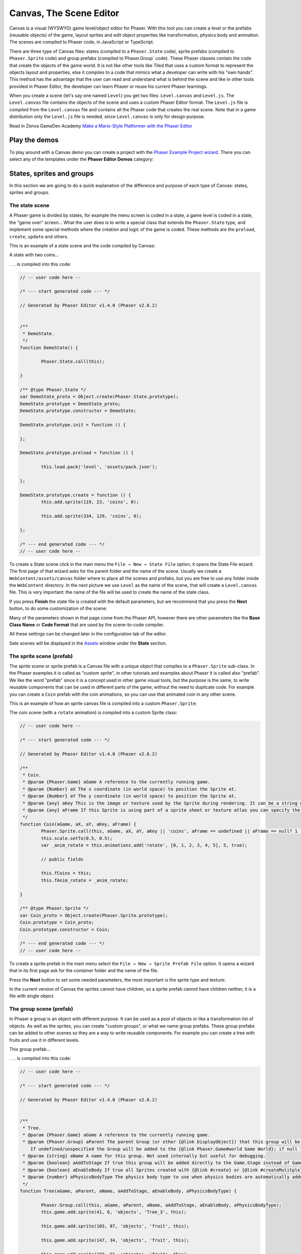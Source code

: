 Canvas, The Scene Editor
========================

Canvas is a visual (WYSWYG) game level/object editor for Phaser. With this tool you can create a level or the prefabs (reusable objects) of the game, layout sprites and edit object properties like transformation, physics body and animation. The scenes are compiled to Phaser code, in JavaScript or TypeScript.

There are three type of Canvas files: states (compiled to a ``Phaser.State`` code), sprite prefabs (compiled to ``Phaser.Sprite`` code) and group prefabs (compiled to`Phaser.Group` code). These Phaser classes contain the code that create the objects of the game world. It is not like other tools like Tiled that uses a custom format to represent the objects layout and properties, else it compiles to a code that mimics what a developer can write with his "own hands". This method has the advantage that the user can read and understand what is behind the scene and like in other tools provided in Phaser Editor, the developer can learn Phaser or reuse his current Phaser learnings.

When you create a scene (let's say one named ``Level``) you get two files: ``Level.canvas`` and ``Level.js``. The ``Level.canvas`` file contains the objects of the scene and uses a custom Phaser Editor format. The ``Level.js`` file is compiled from the ``Level.canvas`` file and contains all the Phaser code that creates the real scene. Note that in a game distribution only the ``Level.js`` file is needed, since ``Level.canvas`` is only for design purpose.

Read in Zenva GameDev Academy `Make a Mario-Style Platformer with the Phaser Editor <https://gamedevacademy.org/make-a-mario-style-platformer-with-the-phaser-editor/>`_

.. image:: images/Canvas.png
	:alt: Canvas.


Play the demos
--------------

To play around with a Canvas demo you can create a project with the `Phaser Example Project wizard <first-steps.html#phaser-example-project-wizard>`_. There you can select any of the templates under the **Phaser Editor Demos** category:

.. image:: images/PhaserProject_Templates.png
	:alt: Project with a Canvas demo.

States, sprites and groups
-------------------------- 

In this section we are going to do a quick explanation of the difference and purpose of each type of Canvas: states, sprites and groups.

The state scene
~~~~~~~~~~~~~~~

A Phaser game is divided by states, for example the menu screen is coded in a state, a game level is coded in a state, the "game over" screen... What the user does is to write a special class that extends the ``Phaser.State`` type, and implement some special methods where the creation and logic of the game is coded. These methods are the ``preload``, ``create``, ``update`` and others.

This is an example of a state scene and the code compiled by Canvas:

A state with two coins...

.. image:: images/CanvasStateDemo.png
	:alt: State demo with two coins.

. . . is compiled into this code:

.. highlight:: javascript


.. code::

	// -- user code here --

	/* --- start generated code --- */

	// Generated by Phaser Editor v1.4.0 (Phaser v2.6.2)


	/**
	 * DemoState.
	 */
	function DemoState() {
		
		Phaser.State.call(this);
		
	}

	/** @type Phaser.State */
	var DemoState_proto = Object.create(Phaser.State.prototype);
	DemoState.prototype = DemoState_proto;
	DemoState.prototype.constructor = DemoState;

	DemoState.prototype.init = function () {
		
	};

	DemoState.prototype.preload = function () {
		
		this.load.pack('level', 'assets/pack.json');
		
	};

	DemoState.prototype.create = function () {
		this.add.sprite(119, 23, 'coins', 0);
		
		this.add.sprite(334, 129, 'coins', 0);
		
	};

	/* --- end generated code --- */
	// -- user code here --

To create a State scene click in the main menu the ``File → New → State File`` option, it opens the State File wizard. The first page of that wizard asks for the parent folder and the name of the scene. Usually we create a ``WebContent/assets/canvas`` folder where to place all the scenes and prefabs, but you are free to use any folder inside the ``WebContent`` directory. In the next picture we use ``Level`` as the name of the scene, that will create a ``Level.canvas`` file. This is very important: the name of the file will be used to create the name of the state class.

.. image:: images/NewStateWizard_FilePage.png
	:alt: State wizard (file page)

If you press **Finish** the state file is created with the default parameters, but we recommend that you press the **Next** button, to do some customization of the scene:

.. image:: images/SceneWizard_Settings.png
	:alt: State wizard settings page.

Many of the parameters shown in that page come from the Phaser API, however there are other parameters like the **Base Class Name** or **Code Format** that are used by the scene-to-code compiler.

All these settings can be changed later in the configuration tab of the editor.

Sate scenes will be displayed in the `Assets <assets-manager.html#assets-explorer>`_ window under the **State** section.


The sprite scene (prefab)
~~~~~~~~~~~~~~~~~~~~~~~~~

The sprite scene or sprite prefab is a Canvas file with a unique object that compiles to a ``Phaser.Sprite`` sub-class. In the Phaser examples it is called as "custom sprite", in other tutorials and examples about Phaser it is called also "prefab". We like the word "prefab" since it is a concept used in other game visual tools, but the purpose is the same, to write reusable components that can be used in different parts of the game, without the need to duplicate code. For example you can create a ``Coin`` prefab with the coin animations, so you can use that animated coin in any other scene. 

This is an example of how an sprite canvas file is compiled into a custom ``Phaser.Sprite``:

The coin scene (with a ``rotate`` animation) is compiled into a custom Sprite class:

.. image:: images/CoinPrefab.png
	:alt: Coin prefab.

.. code::

	// -- user code here --

	/* --- start generated code --- */
	
	// Generated by Phaser Editor v1.4.0 (Phaser v2.6.2)

	/**
	 * Coin.
	 * @param {Phaser.Game} aGame A reference to the currently running game.
	 * @param {Number} aX The x coordinate (in world space) to position the Sprite at.
	 * @param {Number} aY The y coordinate (in world space) to position the Sprite at.
	 * @param {any} aKey This is the image or texture used by the Sprite during rendering. It can be a string which is a reference to the Cache entry, or an instance of a RenderTexture or PIXI.Texture.
	 * @param {any} aFrame If this Sprite is using part of a sprite sheet or texture atlas you can specify the exact frame to use by giving a string or numeric index.
	 */
	function Coin(aGame, aX, aY, aKey, aFrame) {
		Phaser.Sprite.call(this, aGame, aX, aY, aKey || 'coins', aFrame == undefined || aFrame == null? 1 : aFrame);
		this.scale.setTo(0.5, 0.5);
		var _anim_rotate = this.animations.add('rotate', [0, 1, 2, 3, 4, 5], 5, true);
		
		// public fields
		
		this.fCoins = this;
		this.fAnim_rotate = _anim_rotate;
		
	}

	/** @type Phaser.Sprite */
	var Coin_proto = Object.create(Phaser.Sprite.prototype);
	Coin.prototype = Coin_proto;
	Coin.prototype.constructor = Coin;

	/* --- end generated code --- */
	// -- user code here --

To create a sprite prefab in the main menu select the ``File → New → Sprite Prefab File`` option. It opens a wizard that in its first page ask for the container folder and the name of the file.

Press the **Next** button to set some needed parameters, the most important is the sprite type and texture:

.. image:: images/CreateSpritePrefab.png
	:alt: Sprite prefab wizard

In the current version of Canvas the sprites cannot have children, so a sprite prefab cannot have children neither, it is a file with single object.


The group scene (prefab)
~~~~~~~~~~~~~~~~~~~~~~~~

In Phaser a group is an object with different purpose. It can be used as a pool of objects or like a transformation list of objects. As well as the sprites, you can create "custom groups", or what we name group prefabs. These group prefabs can be added to other scenes so they are a way to write reusable components. For example you can create a tree with fruits and use it in different levels.

This group prefab...

.. image:: images/GroupPrefab.png
	:alt: Group prefab.

. . . is compiled into this code:

.. code::

	// -- user code here --

	/* --- start generated code --- */
	
	// Generated by Phaser Editor v1.4.0 (Phaser v2.6.2)


	/**
	 * Tree.
	 * @param {Phaser.Game} aGame A reference to the currently running game.
	 * @param {Phaser.Group} aParent The parent Group (or other {@link DisplayObject}) that this group will be added to.
	    If undefined/unspecified the Group will be added to the {@link Phaser.Game#world Game World}; if null the Group will not be added to any parent.
	 * @param {string} aName A name for this group. Not used internally but useful for debugging.
	 * @param {boolean} aAddToStage If true this group will be added directly to the Game.Stage instead of Game.World.
	 * @param {boolean} aEnableBody If true all Sprites created with {@link #create} or {@link #createMulitple} will have a physics body created on them. Change the body type with {@link #physicsBodyType}.
	 * @param {number} aPhysicsBodyType The physics body type to use when physics bodies are automatically added. See {@link #physicsBodyType} for values.
	 */
	function Tree(aGame, aParent, aName, aAddToStage, aEnableBody, aPhysicsBodyType) {
		
		Phaser.Group.call(this, aGame, aParent, aName, aAddToStage, aEnableBody, aPhysicsBodyType);
		this.game.add.sprite(41, 6, 'objects', 'Tree_3', this);
		
		this.game.add.sprite(103, 87, 'objects', 'fruit', this);
		
		this.game.add.sprite(147, 34, 'objects', 'fruit', this);
		
		this.game.add.sprite(190, 91, 'objects', 'fruit', this);
		
		this.game.add.sprite(243, 47, 'objects', 'fruit', this);
		
		this.game.add.sprite(95, 221, 'objects', 'Bush (1)', this);
		
	}

	/** @type Phaser.Group */
	var Tree_proto = Object.create(Phaser.Group.prototype);
	Tree.prototype = Tree_proto;
	Tree.prototype.constructor = Tree;

	/* --- end generated code --- */
	// -- user code here --


To create a group prefab select in the main menu the ``File → New → Group Prefab File`` option. It opens a wizard that ask in the first page for the name of the file. You can press the **Finish** button to create the file or press **Next** to customize some options, like the base class name (other than ``Phaser.Group``) or the code format (JavaScript 5, JavaScript 6 or TypeScript).




Objects creation
----------------

In general, a Canvas scene is formed by a tree of objects (sprites) and a couple of configuration parameters. In this section we are going to explain how to add the objects.

Related Phaser concepts
~~~~~~~~~~~~~~~~~~~~~~~

In Phaser the common syntax to create the sprites is like this:

.. code::
	
	game.add.sprite(10, 10, "enemy");

The ``game`` var is a reference to the global game instance, the first two arguments are the position of the sprite (``10, 10``) and the last argument is the asset key of a texture. The assets of the game are stored in a cache and identified by a key that is declared in the ``preload`` method, for example:

.. code::
	
	function preload() {
		game.load.image("enemy", "assets/monster.png");
	} 

For the scenes Phaser Editor uses an `Asset manifest file (pack) <assets-manager.html>`_ that contains the declaretion of the assets and the keys. Instead of write the code to load each asset, you only need to load the asset pack file:

.. code::
	
		game.load.pack("level", "assets/pack.json");

That loading code is written in the ``preload`` method of the states, so if the state was compiled from a Canvas file then it is generated automatically.


By dropping a texture asset
~~~~~~~~~~~~~~~~~~~~~~~~~~~

The common way to create an object is by getting a texture from somewhere and dropping it into the scene. In the next sections we explain the different sources of the textures.


From the Assets window
^^^^^^^^^^^^^^^^^^^^^^

In the `Assets <assets-manager.html#assets-explorer>`_ explorer you will find all the assets declared in the pack files. To create a common sprite you can drag a texture from that window and drop it into the scene:

.. image:: images/AddObjectFromAssets.png
	:alt: Add objects from the Assets window.

Note a texture could be represented by an image key, a sprite-sheet frame key or a texture atlas frame key.

The objects created by dropping an asset in the scene are simple sprites, direct instances of ``Phaser.Sprite``. In the next sections we explain how to create specialized sprites like buttons and tiles.

From the Assets view you can add prefabs too. Look for the **Sprites** and **Group** sections of that window. When the prefab is dropped into the scene then a prefab instance is created. This is how looks a code compiled from a Sate scene that contains prefab instances. Note the difference between to add a sprite from a texture (``bg``) and a sprite from a prefab (``Tree``):

.. code::

	Level.prototype.create = function () {
		this.add.sprite(0, 0, 'bg');
		
		var _tree = new Tree(this.game);
		_tree.position.setTo(39, 130);
	};

From the Preview window
^^^^^^^^^^^^^^^^^^^^^^^

The `Preview window <preview-window.html>`_ allow you you to get a closer look to the assets. Like in the Assets window, you can drag an asset key from the Preview and drop it to the scene. For example, you can drop "cells" from a sprite-sheet of a retro game into the scene. This method could be easier than getting it from the Assets tree:

.. image:: images/AddObjectFromPreview.png
	:alt: Add object from the Preview window.


You can drag the objects from an image, a texture atlas or a sprite-sheet. In case of sprite-sheets, you can select many frames (hold the `Shift` key and move the mouse) and drop them into the scene: new objects will be created but keeping the original positions. This is useful to create tile-based scenes.

.. image:: images/DropSpritesheetFrames.gif
	:alt: Drop sprite-sheet frames

From the Palette
^^^^^^^^^^^^^^^^

The Palette is a docked window at the right of the scene and is used to keep at hand a selection of assets that you use often. You can add assets to the palette in the same way you add them to the scene. One time the assets are in the palette you can drag them from there and drop them into the scene. To show the palette you can click on the palette icon.

.. image:: images/AddAssetFromPalette.png
	:alt: Add the assets from the palette.

From the context menu
^^^^^^^^^^^^^^^^^^^^^

If you like to work without distracting windows around you can maximize the scene editor (``Ctrl+M``) so it gets all the application space. In this mode you have the option to add the objects by using the Add Sprite dialog, just right-click on the scene and select ``Sprite → Add... → Sprite``:

.. image:: images/AddSpriteMenu.png
	:alt: Context menu to open the Add Sprite dialog.

It shows a dialog with all the assets that can be used to create the sprite:

.. image:: images/AddSpriteDialog.png
	:alt: Add Sprite dialog.

As you can see in the previous menu, you can add other type of objects like buttons (``Phaser.Button``), tiles (``Phaser.TileSprite``) and prefabs. It does the same, to open a dialog with the assets or prefabs to be added but it creates an object of different type.


Selecting the container
^^^^^^^^^^^^^^^^^^^^^^^

It is a very common case when you want to add the new object to a specific group. To do this just select the group and then add the object to the scene. For example if you want to add more blocks to the ``ground`` group, then select ``ground`` and then add the objects to the scene. If instead of a group you select a sprite and add a new object, this object will be added to the parent of the selected sprite. For example, if you select a ``block`` sprite and add a new object then it will be inserted into the block's parent group, in this case the ``ground`` group.


Group creation
~~~~~~~~~~~~~~

You can create an empty group or a group with the selected objects as children:

.. image:: images/AddGroupMenu.png
	:alt: Add group menu.

Note to create a group with the selection objects you can press the ``G`` key.

Other group operations are:

- Break group (``Shift+G``): it re-parents the children and destroy the group.
- Trim group (``T``): it remove the blank spaces around the children.


Object morphing
~~~~~~~~~~~~~~~

The common way to create an object is by adding an asset into the scene and it create a regular sprite (``Phaser.Sprite``). If you want to create a different type of object (like a button or a tile) you have two options: the `From the context menu` option or the morphing option.

To morphing an object mean to convert an object from one type to other type, for example, to morph a sprite into a button or into a tile sprite. When you morph an object into other type it keeps the same properties, like transformation, texture, body.

To morph an object right click on it and select one of the options displayed in the ``Sprite → Morph To...`` menu:

.. image:: images/MorphObjectTo.png
	:alt: Morph object to other type.

In addition you can press the ``L`` key to morph the selected sprite to a tile sprite, and resize it. It is a handy shortcut for games based on fixed-size art. If the sprite is already a tile sprite it just show the handlers to resize it.


Dynamic object creation
~~~~~~~~~~~~~~~~~~~~~~~

Many genres of games create the levels dynamically, or part of the levels. With Canvas you can design the sprite and group prefabs and then create instances of them dynamically.

Dynamic creation of sprite prefab objects
^^^^^^^^^^^^^^^^^^^^^^^^^^^^^^^^^^^^^^^^^

To create a sprite prefab dynamically follow this syntax:

.. code::

	var coin = new Coin(game, 10, 10);
	game.add.existing(coin);

Where ``game`` is a reference to the ``Phaser.Game`` instance and ``10, 10`` is the location of the object, and ``Coin`` is the name of a sprite prefab.

If you want to add the sprite to a group, then the syntax is:

.. code::

	var coin = new Coin(game, 10, 10);
	parentGroup.add(coin);

You can also create the sprite with a different texture:

.. code::
	
	var coin = new Coin(game, 10, 10, 'atlas', 'blue-coin');

Where ``'atlas'`` is the name of a texture loaded with the ``atlas`` key, and ``'blue-coin'`` is the name of a frame of the texture.

Dynamic creation of group prefab objects
^^^^^^^^^^^^^^^^^^^^^^^^^^^^^^^^^^^^^^^^^

Just like sprite prefabs you can create group prefabs like this:

.. code::
	
	var group = new SkyBackground(game);

Where ``game`` is an instance of the Phaser game and ``SkyBackground`` is a group prefab.

If you want to add the new group to a parent group then this is the syntax:

.. code::
	
	var group = new SkyBackground(game, parentGroup);



Scene navigation
----------------

For large scenes it is very important to navigate the tree of objects and quickly find specific objects. In the next section we show the tools provided by Phaser Editor for this purpose.


The Outline window
~~~~~~~~~~~~~~~~~~

In the top/left corner of the editor there is the Outline window. It shows the hierarchy of the scene objects. There you can filter, select, delete, group and move the objects of the scene:

.. image:: images/CanvasOutline.png
	:alt: Outline window.


The Quick Outline window
~~~~~~~~~~~~~~~~~~~~~~~~

In addition there is the Quick Outline window. It is opened by the user with the key sequence ``Ctrl+O``. The object selected by the user is focused in the scene, so it can be used as a search tool too.

This quick window is very useful when the scene left panel is hidden to gain on space.

.. image:: images/CanvasQuickOutline.png
	:alt: Quick outline window.



Object properties
-----------------

To edit the scene object properties there is the Properties Grid window. The Phaser objects contain a lot of properties, but in Canvas we just support a subset of them, specially those that have an impact on the visual aspects of the objects.

To edit the properties of an object follow these steps:

- Select the object -you cannot edit many objects at the same time- in the scene or in the Outline window.
- The object's properties are shown in the Property Grid.
- Click on the value of a property and change it. Then press ENTER to apply that change. In case of numeric properties, you can write a math expression like ``15*30``, then it is evaluated and the result is set as value.
- Some properties have special editors that open in a separated window.
- You always can undo the change by pressing ``Ctrl+Z``.

.. image:: images/PropertyGrid.png
	:alt: Edit the sprite properties.

As you can note, in the top of the grid there is a text field with a "type filter text" message, it helps to filter the list of properties and find the one of your interest.

As alternative to the Property Grid, you can open the Quick Edit dialog (by pressing `Q` or clicking in the button of the toolbar). It is actually the same thing of the Property Grid but it is shown in a popup dialog.

A nice feature is that you can hover the mouse over a property and it displays the help of it. This help is the same of the Phaser API, actually, that help is taken from the Phaser metadata generated by Phaser Editor, by parsing the Phaser sources.

.. image:: images/PropertyGridHelp.png
	:alt: The help of a property in the grid.

When you change a property it is highlighted with a bold font, and generated in the code in this way:

.. code::

	var sprite = this.add.sprite(10, 20, "wall");
	sprite.tint = 0xfcfcfc; // modified property


Common object properties
~~~~~~~~~~~~~~~~~~~~~~~~

All the objects in the scene share a common set of properties:

================================= =======================================
Property                          Documentation
================================= =======================================
``name``                          A user defined name. This value isn't ever used internally by Phaser or Phaser Editor.
``x/y``                           The position of the Game Object on the x axis relative to the local coordinates of the parent.
``angle``                         The angle property is the rotation of the object in *degrees*.
``scale.x/y``                     The scale of the object. 
``pivot.x/y``                     The pivot point of this object that it rotates around.
``alpha``                         The alpha value of the object. 0 is transparent, 1 is fully opaque.
``fixedToCamera``                 If true the Game Object will appear to be 'fixed' to the camera, regardless of where in the game world the camera is viewing. Useful for backgrounds or UI elements in scrolling games.
``renderable``                    Whether this object is renderable or not. Often used in Phaser Editor to create hidden layers with physics bodies.
================================= =======================================

Transformation tools
^^^^^^^^^^^^^^^^^^^^

In addition to set the values directly in the property grid you can change the transformation of an object by selecting it and executing one of the transformation commands. It shows little handlers that you can drag to transform the object. The commands can be executed from the context menu under the ``Transform`` menu, the scene toolbar or by pressing the key shortcuts: Scale (``S``), Angle (``N``), Anchor (``H``) and Pivot (``V``). 

.. image:: images/TransformObject.png
	:alt: Object transformations.

.. image:: images/TransformObjectTool.png
	:alt: Transformation handlers.


Prefab instance properties
~~~~~~~~~~~~~~~~~~~~~~~~~~~

By default the properties of a prefab instance cannot be changed, the ``position`` and ``override`` properties are the exception. The ``override`` property contains the list of properties that can be changed in that prefab instance. It means, that if you want to change the scale of a prefab instance then first step is to "open" or "unlock" the scale property by checking it on the ``override`` list. Note that when a property is not checked in the ``override`` list it is shown as disabled in the Property Grid and cannot be edited.

To reset the value of a property to the prefab's original value, just uncheck the property in the ``override`` list.

.. image:: images/OverridePrefabProperty.png
	:alt: Override a prefab instance property.

You can open this dialog by selecting the prefab instance and pressing the ``R`` key.


Sprite properties
~~~~~~~~~~~~~~~~~

The ``Phaser.Sprite`` is the common class for all the game objects based on textures. In this section we show the properties supported by Phaser Editor and the some dedicated property editors.

================================= =======================================
Property                          Documentation
================================= =======================================
``anchor.x/y``                    The anchor sets the origin point of the texture. The default is 0,0 this means the texture's origin is the top left Setting than anchor to 0.5,0.5 means the textures origin is centered Setting the anchor to 1,1 would mean the textures origin points will be the bottom right corner.
``tint``                          The tint applied to the sprite. This is a hex value. A value of 0xFFFFFF (white) will remove any tint effect. To edit this value the editor shows the native color dialog. You can press ``DEL`` to reset the value.
``animations``                    A list of animations. This property is explained in the `Animations`_ section.
``data``                          An empty object where the user can add custom properties. See the `User data`_ section.
``frameName``                     This property is shown only for sprites with a texture based on a texture atlas frame. When the user edits this property it shows a dialog with all the frames of the atlas. Read more in the `Texture`_ section.
``frame``                         This property is shown only for sprites with a texture based on a sprite-sheet frame index. When the user edits this property it shows a dialog with all the frames of the sprite-sheet. Read more in the `Texture`_ section.
================================= =======================================


Arcade Physics
^^^^^^^^^^^^^^

For now the scene editor only supports Arcade physics. It does not mean that you cannot add other type of physics to your game, else that you should setup the other physics bodies by hand, without any special tool.

To enable Arcade physics on a sprite you have two options:

- Set ``true`` the ``physicsGroup`` property of the parent group of the sprite. Physics bodies are automatically enabled in objects added to a physics group.
- Select the object and open the context menu, in the ``Sprite → Arcade`` menu there are two commands: ``Set Arcade Body - Rectangular`` and ``Set Arcade Body - Circular``, both commands enable a physics body (rectangular or circular) in the selected object. 


.. image:: images/SpriteArcadeMenu.png
	:alt: Set Arcade physics body to sprite.

When you add a body to a sprite, a new section ``Arcade`` is added to the Property Grid. This section contains many properties related to the Arcade physics body of the sprite and can be edited. In addition you can visually edit the size and offset of the body, just right click on the sprite and select ``Sprite → Arcade → Edit Body`` or press the ``B`` key.

.. image:: images/EditArcadeBody.png
	:alt: Edit Arcade body size and offset.


Animations
^^^^^^^^^^

The ``animations`` property is reference to the ``Phaser.AnimationManager`` of the sprite. This manager contains a list of sprite animations and provide methods to manipulate the animations like ``add``, ``play``, ``stop`` and others.

To add animations to a sprite select it and press the ``A`` key, or go to the `animations` property in the properties grid and click on the dialog button.

.. image:: images/AnimationsDialog.png
	:alt: The animations dialog.

As you can see in the dialog you can add/remove animation, add/remove frames to an animation sequence, edit each animation properties and play an animation. The animations properties you can edit are:

================================= =======================================
Property                          Documentation
================================= =======================================
``Frame Rate``                    The animation speed in frames per second.
``Loop``                          To repeat the animation.
``Kill On Complete``              If checked the animation will be played once and then destroyed.
``Auto Play``                     If checked the animation will be played just after it is created. Only one animation can be auto-played.
``Public``                        If checked a field will be generated to reference this animation. Useful if you want to publish animations of prefabs.
================================= =======================================

The animations are compiled into code in this way:

.. code::

	var _dino = this.add.sprite(10, 10, 'dino', 1);
	var _dino_walk = _dino.animations.add('walk', [0, 1], 5, true);
	_dino_walk.play(); // the "walk" animation was set to Auto Play
	_dino.animations.add('jump', [2], 5, false);
	_dino.animations.add('stay', [3], 5, false);

If the animation ``jump`` was set to Public then a field ``fDino_jump`` will be generated:

.. code-block:: javascript
	:emphasize-lines: 6,6

	var _dino_jump = _dino.animations.add('jump', [2], 5, false);
	_dino.animations.add('stay', [3], 5, false);
	
	// public fields
	
	this.fDino_jump = _dino_jump;

User data
^^^^^^^^^

The ``data`` property of the sprites is a reference to an empty object where the user can put any attribute. Often this data is used top create small variations between the sprites without the need to create new sprite types (or prefabs). In Phaser Editor you can set the JSON value of that property. When the user click it to edit it opens a dialog with a text editor where you can write the JSON values:

.. image:: images/DataDialog.png
	:alt: The dialog to edit the data content.

For example, if you have some enemies in a level that walk from one side to other, you can set in the ``data`` property the ``velocity`` and the ``left`` and ``right`` borders of the enemy walk. Each enemy will get a different movement range. In the ``update`` method of the level you can read that information for each enemy and update its position.

Texture
^^^^^^^

Canvas support three different type of textures: image, sprite-sheet frame and atlas frame. If the sprite is based on atlas or sprite-sheet, the user can change the frame by editing the ``frameName`` or ``frame`` property. In addition there is a ``Change Texture`` command that allow the user to replace the texture for any other texture type. This command is available in the context menu ``Sprite → Change Sprite Texture`` or can be executed by pressing ``Ctrl+T``. It opens a dialog with all the textures declared in the asset pack. This command allow to select more than one sprite so you can change the texture of all of them.


.. image:: images/ChangeTextureDialog.png
	:alt: A dialog to change the texture of the selected sprites.

Another nice command is ``Sprite → Select All Sprites With Same Texture``, it selects all the sprites in the same scene with the same texture of the selection. It helps to replace demo textures by final textures.

In addition Phaser Editor provides texture refactoring, it is a process that allow to change the texture of all the sprites of all the scenes. You can read more about it the `Global replace texture <assets-manager.html#global-replace-texture>`_ section.


Button properties
~~~~~~~~~~~~~~~~~

The button object (``Phaser.Button``) inherits all the properties from the sprite and adds the following:

================================= =======================================
Property                          Documentation
================================= =======================================
``callback``                      The function to call when the button is pressed.
``callbackContext``               The context which the callback will be called (``this`` by default).
``overFrame``                     The ``frame``/``frameName`` when the button is in the Over state.
``outFrame``                      The ``frame``/``frameName`` when the button is in the Out state.
``downFrame``                     The ``frame``/``frameName`` when the button is in the Down state.
``upFrame``                       The ``frame``/``frameName`` when the button is in the Up state.
================================= =======================================

When the user click to edit any of the ``(over/out/down/up)Frame`` parameters it shows a dialog to select the new frame, from the list of frames of the same texture, atlas or sprite-sheet.


TileSprite properties
~~~~~~~~~~~~~~~~~~~~~

These are the tile properties supported by Canvas:

========================== ======================================================
Property                   Documentation
========================== ======================================================
``tilePosition.x/y``       The offset position of the image that is being tiled.
``width``                  The width of the tiling sprite.
``height``                 The height of the tiling sprite.
``tileScale.x/y``          The scaling of the image that is being tiled.
========================== ======================================================

You can convert any sprite on a tile sprite by selecting it and press ``L``. This command also can be used to resize the tile. It is very helpful in games with a lot of tiles. In combination with tiles you can set the scene snapping, to create scenes based on fixed-size textures.

.. image:: images/ResizeTile.png
	:alt: Resizing a tile.

Text properties
~~~~~~~~~~~~~~~

These are the Text properties supported by Canvas:

========================== ======================================================
Property                   Documentation
========================== ======================================================
``text``                   The text content (change it by pressing ``Ctrl+T``).
``style.font``             The name of the font.
``style.fontSize``         The font size in pixels.
``style.fontWeight``       ``BOLD`` or ``NORMAL``.
``style.fontStyle``        ``REGLURA`` or ``ITALIC``.
``style.fill``             The text stroke color.
``style.strokeThickness``  The text stroke width.
``style.backgroundColor``  The background color of the text.
``style.align``            The text horizontal align (``LEFT``, ``CENTER`` and ``RIGHT``)           
========================== ======================================================

Phaser Editor uses JavaFX to render the scenes but Phaser uses the browser for the same purpose. This mean that in some cases the text object is not rendered in design-time like Phaser renders it in run-time.

Note that Phaser Editor can use the fonts installed in the OS, but the majority of them are not available in all platforms, so we recommend to use safe fonts or load the font files in the CSS of your game.

Group properties
~~~~~~~~~~~~~~~~

Many times, groups are used as proxy to apply properties or operations to all the children. Here we show the properties supported by the scene editor:

========================== ======================================================
Property                   Documentation
========================== ======================================================
``physicsGroup``           Set to ``true`` if you want to create this group as a Physics Group. A Physics Group is the same as an ordinary Group except that is has enableBody turned on by default, so any Sprites it creates are automatically given a physics body.
``physicsBodyType``        If ``physicsGroup`` is ``true`` this is the type of physics body that is created on new Sprites.
``physicsSortDirection``   If this Group contains Arcade Physics Sprites you can set a custom sort direction via this property. 
``setAll``                 A list of key/value pairs to generate a call to the ``setAll`` method.
========================== ======================================================

Physics groups
^^^^^^^^^^^^^^

Physics groups are created with a different syntax:

.. code::

	var _ground = this.add.physicsGroup(Phaser.Physics.ARCADE);
	_ground.physicsSortDirection = Phaser.Physics.Arcade.LEFT_RIGHT;

And as mentioned in the previous section, the goal of these kind of groups is to automatically enable physics bodies on the children.

The ``setAll`` property
^^^^^^^^^^^^^^^^^^^^^^^

The ``setAll`` method is often used on the creation of scenes to initialize some values of the children objects. For example, if you are creating a platformer game you can group all the ground sprites on a group and set all the children to ``body.immovable = true`` in this way:

.. code::
	
	groundSprites.setAll("body.immovable", true);

Now you don’t need to write it, you can click on the ``groundSprites`` group and edit the ``setAll`` property.

The ``setAll`` property editor is very simple, it is a dialog with a key/value table. For each row of the table a new ``setAll`` method call will be generated, the first column will be generated as the property name and the second column as the property value. Note that the name is generated inside a string expression ``"..."`` but the value of the property is generated verbatim, so you can write any expression there, a string literal, a number, a boolean, a function call, the name of a variable, whatever you want.


.. image:: images/GroupSetAll.png
	:alt: SetAll property dialog.

Design-time object properties
~~~~~~~~~~~~~~~~~~~~~~~~~~~~~

There are special properties that are not directly related to any Phaser API, else these are parameters provided to customize some editor's behaviors like code generation of objects manipulation. These properties are under the "Editor" section of the Property Grid and we are explain them here:


========================== ======================================================
Parameter                  Documentation
========================== ======================================================
``varName``                Used as var name in the generated code and label in the Outline window. Do not confuse it with the **name** parameter, which is part of the Phaser API.
``public``                 To make public an object in the generated code. By default the objects variables are declared is local in the creation method, however public objects will be referenced by instance fields, so they are accessible from any other context.
``pick``                   If set to ``false`` then it cannot be selected in the scene.
``generate``               Set to ``false`` if you need to keep the object in the scene but exclude it from the generated code.
``show``                    Set to ``false`` if you want to hide the object in the scene, but it will be included in the code generation. Useful when you want to temporarily hide distracting elements from the scene, like background objects.
``closed``                 It only applies to groups. If set to ``true``, the group and the children are going to perform like a single object in operations like selection and dragging. It means, if you pick a child, the group is selected. Yet you can select the children in the Outline window.
========================== ======================================================




Scene configuration
-------------------

As you can note the scene editor has two tabs: Design and Configuration. The Design tab contains everything about the objects and the Configuration tab contains other parameters not related with any object in particular else with the scene.

The Configuration tab is splitted in two panels, the left panel show a list of sections and the right panel a grid of properties of the selected section.

The configuration of sprites and group scenes are the same, it contains only an Editor section with design/code-generation specific parameters. The state scene contains the Editor section in addition to a State section with ``Phaser.State`` related parameters.

The Editor section
~~~~~~~~~~~~~~~~~~

This section contains a couple of parameters that are not related to any Phaser API else they are related to code generation or design functionalities:


========================== ======================================================
Parameter                  Documentation
========================== ======================================================
**Scene**
``width``                  The width of the scene.
``height``                 The height of the scene.
``backgroundColor``        The background color.
``gridColor``              The grid color
``showGrid``               Show the grid lines.
**Snapping**
``enable``                 The snapping make it easy to place objects in a grid.
                           You can toggle this parameter with the ``E`` key.
                           The ``W`` key enable the snapping and set the 
                           ``stepWidth`` and ``stepHeight`` with the size of 
                           the selected object
``stepWidth``	           The X step. Press ``W`` to set this with the width
                           of the selected object.
``stepHeight``             The Y step. Press ``W`` to set this with the height
                           of the selected object.
**Source**
``className``              The name of the generated class. It does not change
                           the name of the file.
``baseClass``              The name of the extended class, for example a custom ``MySprite`` class that extends ``Phaser.Sprite``.
``userCode``               A series of chunk of codes that the user can insert into the generated code. In the `User code`_ section we explain this in details.
``lang``                   The language or format of the code: JavaScript 5, JavaScript 6 or TypeScript.
``generateOnSave``         By setting it to ``false`` it disable the automatic code generation.
========================== ======================================================


State scene configuration
~~~~~~~~~~~~~~~~~~~~~~~~~

The configuration of sprite and group scenes are pretty the same, it only contains an Editor section. However the state scene has a State section with some paremeters related to the ``Phaser.State`` API. At the moment this section only contains a few parameters but the ideal is to have a bigger set of parameters so it makes easy to the user to configure a state. Let's see the list of parameters supported rigth now:

============================= ======================================================
**Scale**                     A section dedicated to the ``Phaser.ScaleManager`` API (``game.scale``).
``scaleMode``                 The scaling method used by the ScaleManager when not in fullscreen.
``pageAlignHorizontally``     When enabled the Display canvas will be horizontally-aligned in the Parent container.
``pageAlignVertically``       When enabled the Display canvas will be vertically-aligned in the Parent container.
**Physics**                   A section dedicated to the ``Phaser.Physics`` API (``game.physics``).
``startSystem``			      To start one of the selected physics engines (P2JS, NINJA, BOX2D, ARCADE).
**Stage**                     A section dedicated to the ``Phaser.Stage`` API (``game.stage``)
``backgroundColor``           Gets and sets the background color of the stage. Note that it does not change the color of the scene in design-time.
**Preload**                   A section related to the Phaser loader API.
``pack``                      Like in ``Phaser.Loader.pack()`` this parameter accepts a list of sections of the pack files of the project. When you drop an asset to the scene it loads its pack section automatically, however it is possible that you create other sections with other kind of assets so in this parameter you can declare them to be loaded.
``isPreloader``               Set to ``true`` if you like to use this state as a preloader state. More is explained in the `Preloader state configuration`_ section.
``preloadSprite``             This parameter is shown onny if the ``isPreloader`` parameter is ``true``. When you edit this parameter it shows a dialog to select one of the scene sprites. This sprite will be used as the preload sprite as is explained in the ``Phaser.Loader.setPreloadSprite()`` method: Set a Sprite to be a "preload" sprite by passing it to this method. A "preload" sprite will have its width or height crop adjusted based on the percentage of the loader in real-time. This allows you to easily make loading bars for games. The sprite will automatically be made visible when calling this. 
``preloadSprite.direction``   The direction parameter of the ``Phaser.Loader.setPreloadSprite()`` method. It should be ``HORIZONTAL`` or ``VERTICAL``.
``autoLoad``                  Set to ``false`` if you want to disable the automatic loading of assets. This is very useful when you have a Preloader state where all the assets are loaded, so the rest of states do not need to load them. If you like to load a particular asset then set it on the ``pack`` property. Note that when the ``isPreloader`` property is set to ``true`` the ``autoLoad`` should be ``false``, because all the sections to load are set manually.
============================= ======================================================



Preloader state configuration
~~~~~~~~~~~~~~~~~~~~~~~~~~~~~

Often games load and process all the assets in a loading screen. In Phaser this loading screen is coded in a preloader state.
A preloader state is just like any other Phaser state, but the sprites are created in the ``preload`` method (instead of the ``create`` method) and the ``game.load.setPreloadSprite()`` method is used to set the sprite to be used as progress bar.

The Phaser Project wizard of the editor provides a few project layout options, one of them is the **Multiple states with preloader (for larger games)**. We recommend to use that layout if you like to add a loading screen to your game. If you want to see a demo just select the **Include demo assets** parameter, it will create a project with a loading screen with a dino progress bar:

.. image:: images/CreatePreloaderDemoProject.png
	:alt: Create a project with a preloader state.

The created project contains a ``Preloader.canvas`` file with the preload sprite (the dino kid):

.. image:: images/PreloaderStateScene.png
	:alt: Preloader scene with the preload sprite.

In the Configuration tab, in the State section, you can see the ``isPreloader`` is set to ``true`` and the ``preloadSprite`` is set to ``logo``:

.. image:: images/PreloaderStateConfig.png
	:alt: Configuration of a preloader state.

When you run the project you will see how the dino is cropped from left to right as a progress of the loading. We recommend to test it on Chrome and enable the ``Network → Throttling`` parameter, because serving from localhost is too fast to see the progress.

As we commented before, a key difference between a preloader state and a common state is that the sprites are created in the ``preload`` method. Why? Because the ``create`` is called only when all the assets are loaded, but what we need is to show the progress of the assets loading. Usually what is coded in the ``create`` method is code to start the next state of the game. So the code of the ``Preloader.js`` state of the previous project looks like this:

.. code-block:: javascript
	:emphasize-lines: 35,36,37

	// -- user code here --

	/* --- start generated code --- */

	// Generated by Phaser Editor v1.4.0 (Phaser v2.6.2)


	/**
	 * Preloader.
	 */
	function Preloader() {
		
		Phaser.State.call(this);
		
	}

	/** @type Phaser.State */
	var Preloader_proto = Object.create(Phaser.State.prototype);
	Preloader.prototype = Preloader_proto;
	Preloader.prototype.constructor = Preloader;

	Preloader.prototype.init = function () {
		
		this.scale.scaleMode = Phaser.ScaleManager.SHOW_ALL;
		this.scale.pageAlignHorizontally = true;
		this.scale.pageAlignVertically = true;
		
	};

	Preloader.prototype.preload = function () {
		
		this.load.pack('preloader', 'assets/pack.json');
		
		
		var _logo = this.add.sprite(299, 231, 'logo');
		
		this.load.setPreloadSprite(_logo, 0);
		
	};

	Preloader.prototype.create = function () {
		
		this.nextState();
		
		
	};

	/* --- end generated code --- */
	// -- user code here --


User code
---------


Usually tools like Canvas provide a dedicated runtime to load the scenes in the Phaser games, however, that practice is not in the Phaser Editor's philosophy of support plain Phaser, so we decided to use a compiler technique. This means that the scenes files are compiled into plain Phaser code, that can be integrated into the game as any other code written by the user.

The scenes are compiled into Sprite, Group and State classes, however there are many aspects of the game that are out of the scope of the tool, like for example the logic of the game is something that you have to write yourself. In this section we explain how you can insert your own code into the files generated by the editor.

There are two main ways to insert your code: (1) by writing it directly in certain parts of the file or (2) by writing it in the ``userCode`` parameter of the scene configuration.

Writing into the code file
~~~~~~~~~~~~~~~~~~~~~~~~~~~~

You are always allowed to write in any part of the generated file, but if you do not follow certain rules that code could be overwritten (lost) in the next compilation. There are very well defined sections of the file where you can write your code and it is preserved from compilation to compilation.

- As general rule just write your code in sections where it says ``// -- user code here --``.
- All the files have a ``/* --- start generated code --- */`` line at the beginning of the file, you can write your code before that.
- All the files have a ``/* --- end generated code --- */`` line at the end of the file, you can write your code after that.
- In JavaScript 6 and TypeScript generated files you can write your code between the comments:
	
	- ``/* sprite-methods-begin */`` and ``/* sprite-methods-end */``
	- ``/* group-methods-begin */`` and ``/* group-methods-end */``
	- ``/* state-methods-begin */`` and ``/* state-methods-end */``


These sections are created in places that allow the user to add more elements to the classes, like methods or fields.

Writing into the configuration
~~~~~~~~~~~~~~~~~~~~~~~~~~~~~~~

The other way to insert user code into the generated file is to write it in the configuration of the scene (look at the Configuration tab the Editor section). The compiler reads the content of the ``userCode`` parameter and write it into the file. In this case there is not risk to lost the code because it is saved in the Canvas file.

The ``userCode`` parameter is divided by sections that refers to different points of the generated code. The idea is to insert code into the generated methods, ``before`` and ``after`` the method's body. For example you can add code after the body of the method ``create`` to perform other initialization routines, like create tween objects or audio objects or set other parameters to the current objects.

When you click to edit the ``userCode`` parameter it opens a dialog with a tab for method, and each tab has two text boxes, one to write the ``before`` code and other to write the ``after`` code. For example a state scene ``userCode`` has a tab for Constructor, Init, Preload and Create. All these tabs denote a method generated by the editor, so you can write your own code there.  


For example let's see a case of user code inserted in a state scene via configuration:

.. image:: images/UserCodeDialog.png
	:alt: User code dialog.

The code set there is inserted in the ``create`` method of the compiled code:

.. code-block:: javascript
	:emphasize-lines: 3,12

	Level.prototype.create = function () {
		
		this.beforeCreate();
		
		this.add.sprite(-175, -85, 'bg');
		
		var _tree_ = this.add.sprite(10, 127, 'environ', 'tree-1');
		_tree_.scale.setTo(2.0687500039674838, 2.072000037051153);
		
		this.add.sprite(453, 306, 'environ', 'bridge');
		
		this.addKeyboardShortcuts();
		
	};


We recommend to write just few lines of code via the ``userCode`` configuration, specially because that dialog does not provide advanced features like code completion. In our demos and games what we do is to write a call to a method that was defined at the end of the file, in a protected zone, using the method explained in the `Writing into the code file`_ section.


You can open the user code dialog directly from the scene, press ``Ctrl+Shift+U`` or right click and select the ``Edit User Code`` menu option.

Public objects
~~~~~~~~~~~~~~

In the `Object properties`_ section we mentioned the ``public`` property of an object. It is a `design time property <#design-time-object-properties>`_ used to publish the objects beyond its context. To publish objects is needed to access a particular objects outside the ``create`` method. The concept is simple, for each public object is created an instance field that reference it. These public fields follow the format ``f<ObjectName>``, for example, if the object ``star`` is marked as public a field ``fStar`` is generated:

.. code-block:: javascript
	:emphasize-lines: 6,13

	Level.prototype.create = function() {
		var _star = this.add.sprite(67, 197, 'environ', 'star');

		// public fields

		this.fStar = _star;

	};

	/* --- end generated code --- */

	Level.prototype.update = function() {
		this.fStar.angle += 5;
	};


Objects alignment and depth order
--------------------------------

Position commands are always a powerful resource to build the layout of scenes. In Canvas we support some basic commands for alignment (left, right, top, bottom, center and middle) and for depth order (rise, rise to top, lower and lower to bottom).

Alignment
~~~~~~~~

The alignment commands are available in the context menu and the Canvas toolbar:

.. image:: images/AlignObjects.png
	:alt: Align objects.

The alignment commands are related to the parent group of the target object. If the sprite "head" belongs to the group "dino", and we select the "left" alignment, then the local X position of "dino" will be set to ``0``, it means, that it will be at the left border of the group. Note that objects with no parent are set to belong to the global scene group.

Depth order
~~~~~~~~~~~

Pretty similar to alignment commands there are the order commands. To apply them first you select the target objects and click on the corresponding toolbar button or context menu option.

The "order" commands send an object back and forward, in the display list of its group.

*NOTE: In Phaser there are some alignment constants and methods, but they are more (we think) about to align an object in runtime. It is a great resource for those who set the game layout "by hand". We are exploring this new features and in future versions of Canvas we can take advantage of it or reuse some concepts, like align in a grid.*

Common editing operations
-------------------------

Canvas support common editing operations like:

* Cut, Copy and Paste of the objects.
* Undo, Redo of all major operations on nodes.
* Zoom in/out/restore. Scroll the wheel of the mouse to zoom in/out, and the Zoom 1:1 button in the toolbar.
* Pan the scene, by holding the middle mouse button and dragging in any direction.
* Object selection, by clicking it or dragging the mouse and create a selection box.
* Object moving, first you select the objects and then you drag them.


Removing distractions
---------------------

The default layout in Phaser Editor is a bit charged, it opens the Project Explorer, Chains view, Problems view, Preview view and Assets view, in addition to the editor area. However, Eclipse (the platform behind Phaser Editor) has a very customizable and flexible layout. You can minimize windows and open them with a quick look, or dock the windows (the right term for them is "views") in the screen corners or stack them. We encourage you to read the Workbench User Guide bundled in Phaser Editor.

Drag the windows to a corner or fold it with other windows:

.. image:: images/DockedWindows.png
	:alt: Docked windows.


A window (like the scene editor) can be detached from the main application by dragging it away from the main window:

.. image:: images/DetachedWindow.png
	:alt: Stand-alone scene editor.

Double click in the scene editor tab (or press ``Ctrl+M``), it maximizes the editor window and minimizes all the other windows around. You will get all the space for the scene editor but at the same time you can do a quick look (by clicking on its icon) to the minimized windows (like the Assets or Preview windows):

.. image:: images/QuickLookMinWindow.png
	:alt: Fast view.

Other elements you can remove are the property grid and the outline windows that are inside the scene editor. To do this just click on the "side panel" icon of the toolbar:

.. image:: images/ToolbarIconsSidePanel.png
	:alt: Buttons for remove distractions.

Really you don't need these panels all the time open, you always can edit the properties of an object by pressing ``Q``, it opens a quick edit dialog with the the property grid inside:

.. image:: images/QuickEditDialog.png
	:alt: Edit the object in place.

To navigate the scene you can open the Quick Outline window by pressing ``Ctrl+O``:

.. image:: images/QuickOutlineWindow.png
	:alt: Quick navigate the scene.


To quickly add objects to the scene you can use the fast view to the minimized windows but also you can use the Palette, that is a small panel where you can collect the assets to be used in the scene. In the section `from the palette`_ it is explained in details.

